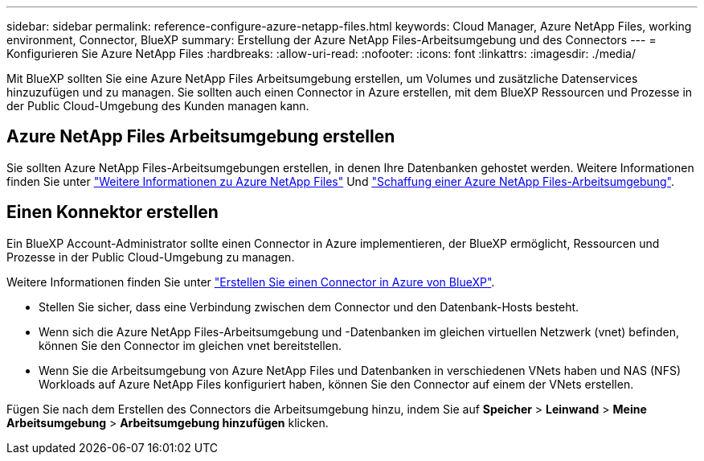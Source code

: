 ---
sidebar: sidebar 
permalink: reference-configure-azure-netapp-files.html 
keywords: Cloud Manager, Azure NetApp Files, working environment, Connector, BlueXP 
summary: Erstellung der Azure NetApp Files-Arbeitsumgebung und des Connectors 
---
= Konfigurieren Sie Azure NetApp Files
:hardbreaks:
:allow-uri-read: 
:nofooter: 
:icons: font
:linkattrs: 
:imagesdir: ./media/


[role="lead"]
Mit BlueXP sollten Sie eine Azure NetApp Files Arbeitsumgebung erstellen, um Volumes und zusätzliche Datenservices hinzuzufügen und zu managen. Sie sollten auch einen Connector in Azure erstellen, mit dem BlueXP Ressourcen und Prozesse in der Public Cloud-Umgebung des Kunden managen kann.



== Azure NetApp Files Arbeitsumgebung erstellen

Sie sollten Azure NetApp Files-Arbeitsumgebungen erstellen, in denen Ihre Datenbanken gehostet werden. Weitere Informationen finden Sie unter link:https://docs.netapp.com/us-en/bluexp-azure-netapp-files/concept-azure-netapp-files.html["Weitere Informationen zu Azure NetApp Files"] Und link:https://docs.netapp.com/us-en/bluexp-azure-netapp-files/task-create-working-env.html["Schaffung einer Azure NetApp Files-Arbeitsumgebung"].



== Einen Konnektor erstellen

Ein BlueXP Account-Administrator sollte einen Connector in Azure implementieren, der BlueXP ermöglicht, Ressourcen und Prozesse in der Public Cloud-Umgebung zu managen.

Weitere Informationen finden Sie unter link:https://docs.netapp.com/us-en/bluexp-setup-admin/task-creating-connectors-azure.html["Erstellen Sie einen Connector in Azure von BlueXP"].

* Stellen Sie sicher, dass eine Verbindung zwischen dem Connector und den Datenbank-Hosts besteht.
* Wenn sich die Azure NetApp Files-Arbeitsumgebung und -Datenbanken im gleichen virtuellen Netzwerk (vnet) befinden, können Sie den Connector im gleichen vnet bereitstellen.
* Wenn Sie die Arbeitsumgebung von Azure NetApp Files und Datenbanken in verschiedenen VNets haben und NAS (NFS) Workloads auf Azure NetApp Files konfiguriert haben, können Sie den Connector auf einem der VNets erstellen.


Fügen Sie nach dem Erstellen des Connectors die Arbeitsumgebung hinzu, indem Sie auf *Speicher* > *Leinwand* > *Meine Arbeitsumgebung* > *Arbeitsumgebung hinzufügen* klicken.
